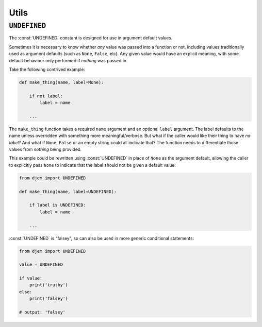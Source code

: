 =====
Utils
=====

.. module:: djem

``UNDEFINED``
=============

The :const:`UNDEFINED` constant is designed for use in argument default values.

Sometimes it is necessary to know whether *any* value was passed into a function or not, including values traditionally used as argument defaults (such as ``None``, ``False``, etc). Any given value would have an explicit meaning, with some default behaviour only performed if *nothing* was passed in.

Take the following contrived example:

.. code-block:: python

    def make_thing(name, label=None):

        if not label:
            label = name

        ...

The ``make_thing`` function takes a required ``name`` argument and an optional ``label`` argument. The label defaults to the name unless overridden with something more meaningful/verbose. But what if the caller would like their thing to have *no label*? And what if ``None``, ``False`` or an empty string could all indicate that? The function needs to differentiate those values from *nothing* being provided.

This example could be rewritten using :const:`UNDEFINED` in place of ``None`` as the argument default, allowing the caller to explicitly pass ``None`` to indicate that the label should not be given a default value:

.. code-block:: python

    from djem import UNDEFINED

    def make_thing(name, label=UNDEFINED):

        if label is UNDEFINED:
            label = name

        ...

:const:`UNDEFINED` is "falsey", so can also be used in more generic conditional statements:

.. code-block:: python

    from djem import UNDEFINED

    value = UNDEFINED

    if value:
        print('truthy')
    else:
        print('falsey')

    # output: 'falsey'
